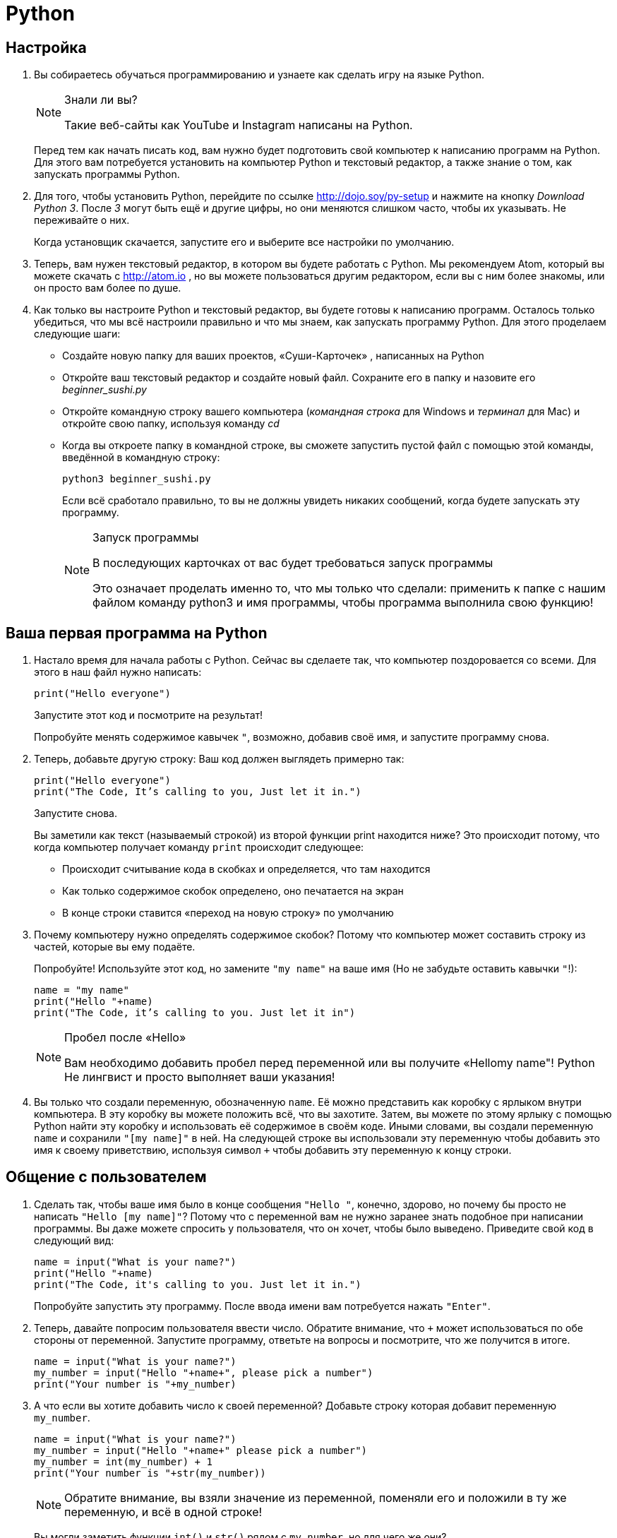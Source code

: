 = Python

== Настройка

1. Вы собираетесь обучаться программированию и узнаете как сделать игру на языке Python.
+
[NOTE]
.Знали ли вы?
====
Такие веб-сайты как YouTube и Instagram написаны на Python.
====
+
Перед тем как начать писать код, вам нужно будет подготовить свой компьютер к написанию программ на Python. Для этого
вам потребуется установить на компьютер Python и текстовый редактор, а также знание о том, как запускать программы
Python.

2. Для того, чтобы установить Python, перейдите по ссылке http://dojo.soy/py-setup и нажмите на кнопку
  _Download Python 3_. После _3_ могут быть ещё и другие цифры, но они меняются слишком часто, чтобы их указывать. Не
  переживайте о них.
+
Когда установщик скачается, запустите его и выберите все настройки по умолчанию.

3. Теперь, вам нужен текстовый редактор, в котором вы будете работать с Python. Мы рекомендуем Atom, который вы можете
скачать с http://atom.io , но вы можете пользоваться другим редактором, если вы с ним более знакомы, или он просто вам
более по душе.

4. Как только вы настроите Python и текстовый редактор, вы будете готовы к написанию программ. Осталось только
  убедиться, что мы всё настроили правильно и что мы знаем, как запускать программу Python. Для этого проделаем
  следующие шаги:

- Создайте новую папку для ваших проектов, «Суши-Карточек» , написанных на Python

- Откройте ваш текстовый редактор и создайте новый файл. Сохраните его в папку и назовите его _beginner_sushi.py_

- Откройте командную строку вашего компьютера (_командная строка_ для Windows и _терминал_ для Mac) и откройте свою
  папку, используя команду _cd_

- Когда вы откроете папку в командной строке, вы сможете запустить пустой файл с помощью этой команды, введённой в
  командную строку:
+
[source,bash]
----
python3 beginner_sushi.py
----
+
Если всё сработало правильно, то вы не должны увидеть никаких сообщений, когда будете запускать эту программу.
+
[NOTE]
.Запуск программы
====
В последующих карточках от вас будет требоваться запуск программы

Это означает проделать именно то, что мы только что сделали: применить к папке с нашим файлом команду python3 и имя
программы, чтобы программа выполнила свою функцию!
====

== Ваша первая программа на Python

1. Настало время для начала работы с Python. Сейчас вы сделаете так, что компьютер поздоровается со всеми. Для этого
в наш файл нужно написать:
+
[source,python]
----
print("Hello everyone")
----
+
Запустите этот код и посмотрите на результат!
+
Попробуйте менять содержимое кавычек `"`, возможно, добавив своё имя, и запустите программу снова.

2. Теперь, добавьте другую строку: Ваш код должен выглядеть примерно  так:
+
[source,python]
----
print("Hello everyone")
print("The Code, It’s calling to you, Just let it in.")
----
+
Запустите снова.
+
Вы заметили как текст (называемый строкой) из второй функции print находится ниже? Это происходит потому, что когда
компьютер получает команду `print` происходит следующее:

- Происходит считывание кода в скобках и определяется, что там находится

- Как только содержимое скобок определено, оно печатается на экран

- В конце строки ставится «переход на новую строку» по умолчанию

3. Почему компьютеру нужно определять содержимое скобок? Потому что компьютер может составить строку из частей, которые
   вы ему подаёте.
+
Попробуйте! Используйте этот код, но замените `"my name"` на ваше имя (Но не забудьте оставить кавычки `"`!):
+
[source,python]
----
name = "my name"
print("Hello "+name)
print("The Code, it’s calling to you. Just let it in")
----
+
[NOTE]
.Пробел после «Hello»
====
Вам необходимо добавить пробел перед переменной или вы получите «Hellomy name"! Python Не лингвист и просто выполняет
ваши указания!
====

4. Вы только что создали переменную, обозначенную `name`. Её можно представить как коробку с ярлыком внутри компьютера.
   В эту коробку вы можете положить всё, что вы захотите. Затем, вы можете по этому ярлыку с помощью Python найти эту
   коробку и использовать её содержимое в своём коде. Иными словами, вы создали переменную `name` и сохранили `"[my name]"`
   в ней. На следующей строке вы использовали эту переменную чтобы добавить это имя к своему приветствию, используя
   символ `+` чтобы добавить эту переменную к концу строки.

== Общение с пользователем

1. Сделать так, чтобы ваше имя было в конце сообщения `"Hello "`, конечно, здорово, но почему бы просто не написать
  `"Hello [my name]"`? Потому что с переменной вам не нужно заранее знать подобное при написании программы. Вы даже
  можете спросить у пользователя, что он хочет, чтобы было выведено. Приведите свой код в следующий вид:
+
[source,python]
----
name = input("What is your name?")
print("Hello "+name) 
print("The Code, it's calling to you. Just let it in.")
----
+
Попробуйте запустить эту программу. После ввода имени вам потребуется нажать `"Enter"`.

2. Теперь, давайте попросим пользователя ввести число. Обратите внимание, что `+` может использоваться по обе стороны от
   переменной. Запустите программу, ответьте на вопросы и посмотрите, что же получится в итоге.
+
[source,python]
----
name = input("What is your name?")
my_number = input("Hello "+name+", please pick a number")
print("Your number is "+my_number)
----
3. А что если вы хотите добавить число к своей переменной? Добавьте строку которая добавит переменную `my_number`.
+
[source,python]
----
name = input("What is your name?")
my_number = input("Hello "+name+" please pick a number")
my_number = int(my_number) + 1
print("Your number is "+str(my_number))
----
+
[NOTE]
====
Обратите внимание, вы взяли значение из переменной, поменяли его и положили в ту же переменную, и всё в одной строке!
====
+
Вы могли заметить функции `int()` и `str()` рядом с `my_number`, но для чего же они?
+
Это для того, чтобы Python мог различать какую `«1»` мы хотим использовать, так как для Python есть две разные
`«единицы»`: одна для математических вычислений, а другая, которую он использует в предложениях. Когда вы ставите
`int()` рядом с переменной Python распознает её как _целое число (integer)_, а когда вы ставите `str()` то Python
распознает её как _текстовую строку (string)_.
+
Целые числа и строки это типы переменных, которые работают с определёнными функциями (как `+` и `print`) только если
переданные им переменные правильного типа.
+
[NOTE]
.Математика
====
Вы уже познакомились с суммированием, но также вы можете:

- Вычитать с помощью `–`
- Умножать с помощью `*`
- Делить с помощью `/`
====

== Сравнения и условия (Использование if)

1. Python может сравнивать значения двух чисел. Это может нам пригодиться (например, достаточно ли у игрока денег на покупку этих брюк?). Это можно сделать с помощью особых символов:

- `a > b` проверяет, больше ли `a`, чем `b`
- `a < b` проверяет, меньше ли `a`, чем `b`
- `a == b` проверяет, равны ли значения `a` и `b`
- `a != b` проверяет, не равны ли значения `a` и `b`
- `a >= b` проверяет, `a` больше или равно `b`
- `a <= b` проверяет, `a` меньше или равно `b`
+
[NOTE]
.==
====
Два символа равно используются для сравнения переменных, потому что единичный такой символ используется для присвоения
значений переменным
====

2. Вы можете использовать эти сравнения внутри условий `if`: часть кода, которая будет выполняться, если условие
(в скобках) истинно. В этом случае, это печать текста.
+
[source,python]
----
if(my_number > 100):
  print("That's a big number!")
----
+
[NOTE]
.Отступы
====
Перед print мы сделали отступ. Это означает, что перед ним находится четыре пробела. Python необходимы эти пробелы для
правильного считывания программы.
====

3. А теперь, давайте объединим эту часть кода с программой из предыдущей карточки. Приведите свою программу к следующему виду:
+
[source,python]
....
name = input("What is your name?")
my_number = input("Hello "+name+" please pick a number")
my_number = int(my_number)
print("Your number is "+str(my_number))

if(my_number > 100):
  print("That's a big number!")
....
+
Запустите программу и попробуйте вводить разные числа, больше и меньше 100. Что произойдёт, если вы введёте ровно 100?

4. Вы можете также объединять условия, используя and и or. Это позволит вам составлять такие программы:
+
[source,python]
....
if(my_number >= 20 and my_number < 30):
  print("That number is in the twenties!")
....
+
Или, например:
+
[source,python]
....
if(food == "Cake" or food == "Chocolate" or food == "Pie"):
  print("Sounds tasty!")
....

== Продвинутое использование условий (if, else, elif)

1. Но что если мы хотим проверить, что число, введённое пользователем, достаточно большое и уведомить его, если он
   далеко? Например, если введено больше 100. Тогда, нам нужно сообщить пользователю о том, что введённый им номер
   достаточно большой или сообщить ему, где он ошибся. Попробуйте это:
+
[source,python]
....
name = input("What is your name?")
my_number = input("Hello "+name+" please pick a number that's bigger than 100")
my_number = int(my_number)
print("Your number is "+str(my_number))

if(my_number > 100):
  print("That's a big number!")
else: 
  print("That number is too small!")
....
+
В данном случае, else выполняет функцию if, но её часть когда выполняется, если условие в if неверно.

2. Быть может, нам стоит сообщить пользователю, что они близки? Например, если введённое число больше `90`? Тогда можно
   использовать `elif`. Это `else` и `if` вместе, то есть, эта часть кода выполняется, если условие в скобках `if`
   ложно, а в скобках `elif` истинно. Таким образом, нужно добавить этот код, чтобы пользователь знал, когда он почти
   угадал:
+
[source,python]
....
elif(my_number > 90):
  print("Almost there!")
....
+
И вот как это условие должно стоять в основной программе. Обратите внимание, `elif` должен стоять между `if` и `else`.
+
[source,python]
....
name = input("What is your name?")
my_number = input("Hello "+name+" please pick a number that's bigger than 100")
my_number = int(my_number)
print("Your number is "+str(my_number))

if(my_number > 100):
  print("That's a big number!")
elif(my_number > 90):
  print("Almost there!")
else:
  print("That number is too small!")
....

== Циклы

1. Теперь вы можете попросить пользователя ввести число, проверить, нужной ли оно величины и сообщить, если нет. Но что
   если мы хотели бы продолжать обращаться к пользователю, пока не получили бы правильный ответ? Можно было бы
   использовать `if` в `if`, но как же нам поступить если мы не знаем, сколько пользователю потребуется попыток?
+
Нам нужен способ задавать вопрос снова и снова, до тех пор, пока мы не получим нужный ответ. В компьютерном
программировании это осуществляется с помощью циклов. В нашем случае мы будем использовать цикл `while`.

2. Цикл while чем-то похож на `if`: у него есть часть кода, выполняющаяся только если условие в скобках истинна.
   Отличие в том, что цикл `while` будет постоянно выполнять свою часть кода, пока условие не станет ложным. Не
   забудьте, что цикл `while` должен завершаться, или он будет выполняться вечно! На деле цикл выглядит так:
+
[source,python]
....
while(my_number < 100):
  my_number = input("Hello "+name+" please pick a number that's bigger than 100")
my_number = int(my_number)
....

3. Теперь, давайте добавим цикл `while` к нашей программе.
+
[source,python]
....
name = input("What is your name?")
my_number = 0
# Loop as long as "my_number" is less than 100
while(my_number < 100):
  # Ask the user for a number
  my_number = input("Hello "+name+" please pick a number that's bigger than 100")
  # Convert the user's answer from a string to an integer
  my_number = int(my_number)
  print("Your number is "+str(my_number))
  # Check if the number is bigger than 100
  if(my_number > 100):
    print("That's a big number!")
  elif(my_number > 90):
    print("Almost there! Try again!")
  else:
    print("That number is too small! Please try again!")
    # If my_number is smaller than 100 at this point, loop again
....
+
[NOTE]
.Комментарии
====
Это заметки для других программистов (или для вас), которые игнорируются при запуске программы. В Python они начинаются с # и длятся до конца строки
====

== Давайте сделаем игру!

1. Теперь вы знаете о:

- операторе `print`: Общение с пользователем
- переменных: Возможность программы запоминать и преобразовывать значения
- строках: Текстовых частях программ
- `input`: Способ получения данных от пользователя
- математике: Как выполнять математические вычисления с числами
- целых числах: Числа, с которыми выполняются математические вычисления
- условиях `if`: Выполнение части программы при истинности высказывания
- циклах `while`: Постоянное выполнение части кода, пока условие не станет ложным

2. Попробуйте с помощью этих идей сделать игру:

- Есть целое число (integer), между 1 и 9, которое программа тайно выбирает
- У игрока 5 попыток отгадать это число
- Игра объясняет правила игроку
- После каждой догадки, игра говорит игроку, меньше или больше его число загаданного, и угадал ли он, а также сообщает о количестве оставшихся попыток
- Если игрок побеждает, то он получает сообщение о победе
- Если игрок не угадывает число за 5 раз, то игра заканчивается и выводится соответствующее сообщение

3. Вы можете взглянуть на пример игры здесь: http://dojo.soy/py-dice.

4. Вам не хватает лишь одной детали, чтобы сделать эту игру: Способа получить наугад число от 1 до 9. Код для этого ещё
вам неизвестен, поэтому просто воспользуйтесь этими магическими словами. Они будут объяснены в более поздних
Суши-Карточках. Поставьте это в качестве первой строки вашей программы:
+
[source,python]
....
from random import randint as dice
....
+
Теперь, где бы вам не потребовалось взять случайное число от 1 до 9, просто используйте `dice(1,9)`. Например:
+
[source,python]
....
secret_number = dice(1,9)
....


5. Теперь попробуйте сделать игру! Не забудьте использовать предыдущие карточки. Если у вас возникли проблемы или когда
   вы завершите, вы можете взглянуть на мой вариант на http://dojo.soy/py-guess. Не волнуйтесь, если ваш вариант
   выглядит по-другому, главное – чтобы он работал. Удачи!
+
[NOTE]
.Что скажете?
====
Вы прошли этот набор Суши-Карточек. Мне хотелось бы услышать ваше мнение о них. Если вас не затруднит, то пожалуйста
напишите отзыв здесь: http://dojo.soy/py-beginner
====
